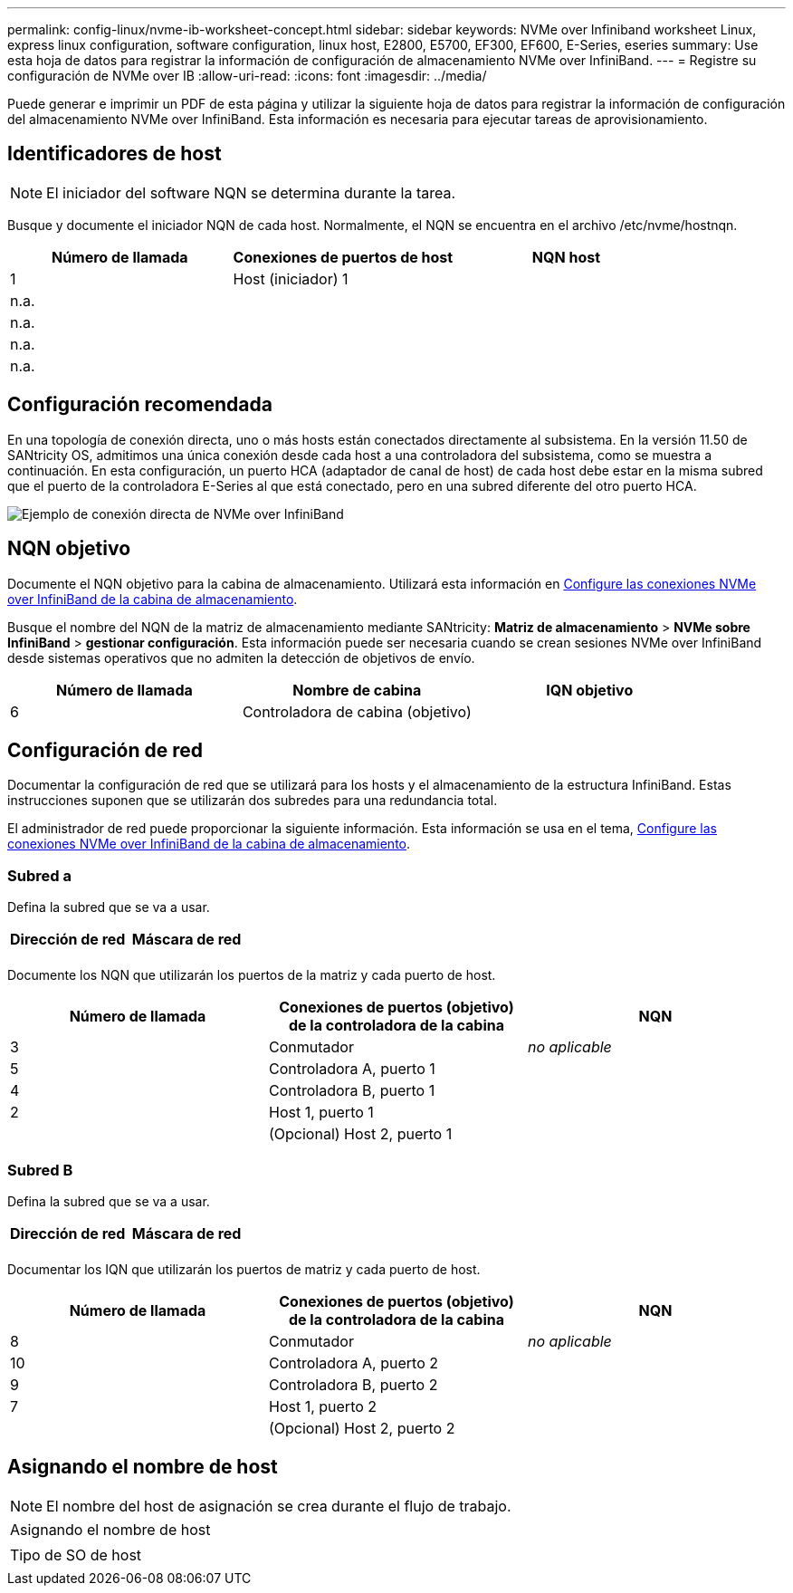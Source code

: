 ---
permalink: config-linux/nvme-ib-worksheet-concept.html 
sidebar: sidebar 
keywords: NVMe over Infiniband worksheet Linux, express linux configuration, software configuration, linux host, E2800, E5700, EF300, EF600, E-Series, eseries 
summary: Use esta hoja de datos para registrar la información de configuración de almacenamiento NVMe over InfiniBand. 
---
= Registre su configuración de NVMe over IB
:allow-uri-read: 
:icons: font
:imagesdir: ../media/


[role="lead"]
Puede generar e imprimir un PDF de esta página y utilizar la siguiente hoja de datos para registrar la información de configuración del almacenamiento NVMe over InfiniBand. Esta información es necesaria para ejecutar tareas de aprovisionamiento.



== Identificadores de host


NOTE: El iniciador del software NQN se determina durante la tarea.

Busque y documente el iniciador NQN de cada host. Normalmente, el NQN se encuentra en el archivo /etc/nvme/hostnqn.

|===
| Número de llamada | Conexiones de puertos de host | NQN host 


 a| 
1
 a| 
Host (iniciador) 1
 a| 



 a| 
n.a.
 a| 
 a| 



 a| 
n.a.
 a| 
 a| 



 a| 
n.a.
 a| 
 a| 



 a| 
n.a.
 a| 
 a| 

|===


== Configuración recomendada

En una topología de conexión directa, uno o más hosts están conectados directamente al subsistema. En la versión 11.50 de SANtricity OS, admitimos una única conexión desde cada host a una controladora del subsistema, como se muestra a continuación. En esta configuración, un puerto HCA (adaptador de canal de host) de cada host debe estar en la misma subred que el puerto de la controladora E-Series al que está conectado, pero en una subred diferente del otro puerto HCA.

image::../media/nvmeof_direct_connect.gif[Ejemplo de conexión directa de NVMe over InfiniBand]



== NQN objetivo

Documente el NQN objetivo para la cabina de almacenamiento. Utilizará esta información en xref:nvme-ib-configure-storage-connections-task.adoc[Configure las conexiones NVMe over InfiniBand de la cabina de almacenamiento].

Busque el nombre del NQN de la matriz de almacenamiento mediante SANtricity: *Matriz de almacenamiento* > *NVMe sobre InfiniBand* > *gestionar configuración*. Esta información puede ser necesaria cuando se crean sesiones NVMe over InfiniBand desde sistemas operativos que no admiten la detección de objetivos de envío.

|===
| Número de llamada | Nombre de cabina | IQN objetivo 


 a| 
6
 a| 
Controladora de cabina (objetivo)
 a| 

|===


== Configuración de red

Documentar la configuración de red que se utilizará para los hosts y el almacenamiento de la estructura InfiniBand. Estas instrucciones suponen que se utilizarán dos subredes para una redundancia total.

El administrador de red puede proporcionar la siguiente información. Esta información se usa en el tema, xref:nvme-ib-configure-storage-connections-task.adoc[Configure las conexiones NVMe over InfiniBand de la cabina de almacenamiento].



=== Subred a

Defina la subred que se va a usar.

|===
| Dirección de red | Máscara de red 


 a| 
 a| 

|===
Documente los NQN que utilizarán los puertos de la matriz y cada puerto de host.

|===
| Número de llamada | Conexiones de puertos (objetivo) de la controladora de la cabina | NQN 


 a| 
3
 a| 
Conmutador
 a| 
_no aplicable_



 a| 
5
 a| 
Controladora A, puerto 1
 a| 



 a| 
4
 a| 
Controladora B, puerto 1
 a| 



 a| 
2
 a| 
Host 1, puerto 1
 a| 



 a| 
 a| 
(Opcional) Host 2, puerto 1
 a| 

|===


=== Subred B

Defina la subred que se va a usar.

|===
| Dirección de red | Máscara de red 


 a| 
 a| 

|===
Documentar los IQN que utilizarán los puertos de matriz y cada puerto de host.

|===
| Número de llamada | Conexiones de puertos (objetivo) de la controladora de la cabina | NQN 


 a| 
8
 a| 
Conmutador
 a| 
_no aplicable_



 a| 
10
 a| 
Controladora A, puerto 2
 a| 



 a| 
9
 a| 
Controladora B, puerto 2
 a| 



 a| 
7
 a| 
Host 1, puerto 2
 a| 



 a| 
 a| 
(Opcional) Host 2, puerto 2
 a| 

|===


== Asignando el nombre de host


NOTE: El nombre del host de asignación se crea durante el flujo de trabajo.

|===


 a| 
Asignando el nombre de host
 a| 



 a| 
Tipo de SO de host
 a| 

|===